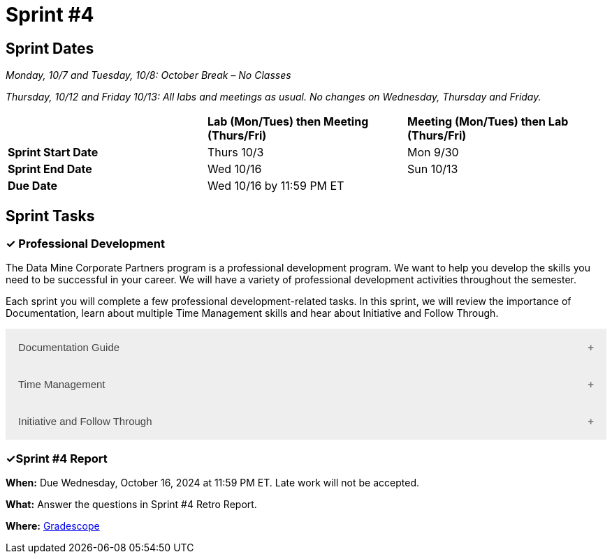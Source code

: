 = Sprint #4

== Sprint Dates
_Monday, 10/7 and Tuesday, 10/8: October Break – No Classes_

_Thursday, 10/12 and Friday 10/13: All labs and meetings as usual. No changes on Wednesday, Thursday and Friday._


[cols="<.^1,^.^1,^.^1"]
|===

| |*Lab (Mon/Tues) then Meeting (Thurs/Fri)* |*Meeting (Mon/Tues) then Lab (Thurs/Fri)*

|*Sprint Start Date*
|Thurs 10/3
|Mon 9/30

|*Sprint End Date*
|Wed 10/16
|Sun 10/13

|*Due Date*
2+| Wed 10/16 by 11:59 PM ET

|===


== Sprint Tasks

=== &#10003; Professional Development 

The Data Mine Corporate Partners program is a professional development program. We want to help you develop the skills you need to be successful in your career. We will have a variety of professional development activities throughout the semester.

Each sprint you will complete a few professional development-related tasks. In this sprint, we will review the importance of Documentation, learn about multiple Time Management skills and hear about Initiative and Follow Through.

++++
<html>
<head>
<meta name="viewport"  content="width=device-width, initial-scale=1">
<style>
.accordion {
  background-color: #eee;
  color: #444;
  cursor: pointer;
  padding: 18px;
  width: 100%;
  border: none;
  text-align: left;
  outline: none;
  font-size: 15px;
  transition: 0.4s;
}

.active, .accordion:hover {
  background-color: #ccc;
}

.accordion:after {
  content: '\002B';
  color: #777;
  font-weight: bold;
  float: right;
  margin-left: 5px;
}

.active:after {
  content: "\2212";
}

.panel {
  padding: 0 18px;
  background-color: white;
  max-height: 0;
  overflow: hidden;
  transition: max-height 0.2s ease-out;
}
</style>
</head>
<body>

<button class="accordion">Documentation Guide</button>
<div class="panel">
	<div>
		<p><b>When: </b>Due Wednesday, October 9, 2024 at 11:59 PM ET. Late work will not be accepted.
		</p>
<br>
	</div>
	<div>
		<p><b>What: </b>Read this article about <a href="https://www.atlassian.com/work-management/knowledge-sharing/documentation/importance-of-documentation">The Importance of Documentation</a> and write a reflection in "Sprint 4: Professional Development".</p>
<br>
	</div>
	<div>
		<p><b>Where: </b>Complete the knowledge check for this professional development training on <a href="https://www.gradescope.com/">Gradescope</a> in the assignment "Sprint 4: Professional Development".</p>
<br>
  </div>
  <div>
		<p><b>Why: </b>Documentation is essential in both The Data Mine and the real world. While it might not be the most exciting part of your job, it is one of the most valuable. Therefore, it is important to get practice early on. </p>
<br>
  </div>
</div>

<button class="accordion">Time Management</button>
<div class="panel">
	<div>
		<p><b>When: </b>Due Wednesday, October 9, 2024 at 11:59 PM ET. Late work will not be accepted. 
		</p>
<br>
	</div>
	<div>
		<p><b>What: </b>You have the option to read about or watch the videos about the following 3 Time Management Techniques. Then, answer the reflection question in Gradescope. 
<br> 
        1. Time Blocking: Watch this <a href = "https://www.youtube.com/watch?v=FLxt4Sbpud4&list=PLf5PUa_bu9_EMG2R3ZhecODo1mFLD3rZr&index=3">Video</a> or read this <a href = "https://todoist.com/productivity-methods/time-blocking">Article</a>. 
<br>
        2. The Pomodoro Method: Watch this <a href = "https://www.youtube.com/watch?v=z1BvrkPF2LE&list=PLf5PUa_bu9_EMG2R3ZhecODo1mFLD3rZr&index=5">Video</a> or read this <a href = "https://todoist.com/productivity-methods/pomodoro-technique">Article</a>.  
<br>
        3. Eat the Frog: Watch this <a href = "https://www.youtube.com/watch?v=ntSraUH4Rlo&list=PLf5PUa_bu9_EMG2R3ZhecODo1mFLD3rZr&index=6">Video</a> or read this <a href = "https://todoist.com/productivity-methods/eat-the-frog">Article</a>. </p> 
<br>
	</div>
	<div>
		<p><b>Where: </b>Complete the knowledge check for this professional development training on <a href="https://www.gradescope.com/">Gradescope</a> in the assignment "Sprint 4: Professional Development".</a></p>
<br>
  </div>
  <div>
		<p><b>Why: </b> Learning about different time management techniques and effectively incorporating them into you everyday routine helps you optimize your productivity, reduce stress, and achieve a better work-life balance. By understanding various techniques, you can find the methods that work best for your personal and professional needs.
        </p>
<br>
  </div>
</div>
<button class="accordion">Initiative and Follow Through </button>
<div class="panel">
	<div>
		<p><b>When: </b>Due Wednesday, October 9, 2024 at 11:59 PM ET. Late work will not be accepted.</p>
<br>
	</div>
	<div>
		<p><b>What: </b>Watch the following video on <a href="https://www.youtube.com/watch?v=hn9so1zVfR0"> Taking Action</a> and complete the reflection questions in Gradescope.</p>
<br>
	</div>
	<div>
		<p><b>Where: </b>Complete the knowledge check for this professional development training on <a href="https://www.gradescope.com/">Gradescope</a> in the assignment "Sprint 4: Professional Development".</p>
<br>
  </div>
  <div>
		<p><b>Why: </b> Often times, people miss out on opportunities simply because they are afraid to take the first step. We hope this video shows you the impact of taking charge of what you want and inspires you to do so not only in Corporate Partners, but in your everyday lives. </p>
<br>
  </div>
</div>

<script>
var acc = document.getElementsByClassName("accordion");
var i;

for (i = 0; i < acc.length; i++) {
  acc[i].addEventListener("click", function() {
    this.classList.toggle("active");
    var panel = this.nextElementSibling;
    if (panel.style.maxHeight) {
      panel.style.maxHeight = null;
    } else {
      panel.style.maxHeight = panel.scrollHeight + "px";
    } 
  });
}
</script>

</body>
</html>
++++

=== &#10003;Sprint #4 Report 

*When:* Due Wednesday, October 16, 2024 at 11:59 PM ET. Late work will not be accepted. 

*What:* Answer the questions in Sprint #4 Retro Report. 

*Where:* link:https://www.gradescope.com/[Gradescope] 

